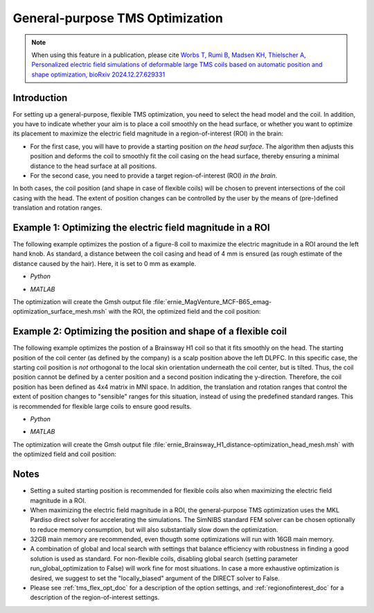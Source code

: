 .. _tms_flex_opt:


General-purpose TMS Optimization
================================

.. note:: When using this feature in a publication, please cite `Worbs T, Rumi B, Madsen KH, Thielscher A, Personalized electric field simulations of deformable large TMS coils based on automatic position and shape optimization, bioRxiv 2024.12.27.629331 <https://www.biorxiv.org/content/10.1101/2024.12.27.629331v1>`_

\

Introduction
--------------
For setting up a general-purpose, flexible TMS optimization, you need to select the head model and the coil. In addition, you have to indicate whether your aim is to place a coil smoothly on the head surface, or whether you want to optimize its placement to maximize the electric field magnitude in a region-of-interest (ROI) in the brain:

* For the first case, you will have to provide a starting position *on the head surface*. The algorithm then adjusts this position and deforms the coil to smoothly fit the coil casing on the head surface, thereby ensuring a minimal distance to the head surface at all positions.
* For the second case, you need to provide a target region-of-interest (ROI) *in the brain*.

In both cases, the coil position (and shape in case of flexible coils) will be chosen to prevent intersections of the coil casing with the head. The extent of position changes can be controlled by the user by the means of (pre-)defined translation and rotation ranges.

Example 1: Optimizing the electric field magnitude in a ROI
-----------------------------------------------------------
The following example optimizes the postion of a figure-8 coil to maximize the electric magnitude in a ROI around the left hand knob. As standard, a distance between the coil casing and head of 4 mm is ensured (as rough estimate of the distance caused by the hair). Here, it is set to 0 mm as example.

* *Python*

  .. literalinclude:: ../../simnibs/examples/tms_flex_optimization/tms_flex_fig8coil_emag.py
     :language: python

\

* *MATLAB*

  .. literalinclude:: ../../simnibs/examples/tms_flex_optimization/tms_flex_fig8coil_emag.m
     :language: matlab

\

The optimization will create the Gmsh output file :file:`ernie_MagVenture_MCF-B65_emag-optimization_surface_mesh.msh` with the ROI, the optimized field and the coil position:

.. figure:: ../images/Fig8_opt.png
   :scale: 40 %


Example 2: Optimizing the position and shape of a flexible coil
---------------------------------------------------------------
The following example optimizes the postion of a Brainsway H1 coil so that it fits smoothly on the head. The starting position of the coil center (as defined by the company) is a scalp position above the left DLPFC. In this specific case, the starting coil position is *not* orthogonal to the local skin orientation underneath the coil center, but is tilted. Thus, the coil position cannot be defined by a center position and a second position indicating the y-direction. Therefore, the coil position has been defined as 4x4 matrix in MNI space. In addition, the translation and rotation ranges that control the extent of position changes to "sensible" ranges for this situation, instead of using the predefined standard ranges. This is recommended for flexible large coils to ensure good results.

* *Python*

  .. literalinclude:: ../../simnibs/examples/tms_flex_optimization/tms_flex_Brainsway_H1_distance.py
     :language: python

\

* *MATLAB*

  .. literalinclude:: ../../simnibs/examples/tms_flex_optimization/tms_flex_Brainsway_H1_distance.m
     :language: matlab

\

The optimization will create the Gmsh output file :file:`ernie_Brainsway_H1_distance-optimization_head_mesh.msh` with the optimized field and coil position:

.. figure:: ../images/H1_opt.png
   :scale: 40 %
   

Notes
--------------
* Setting a suited starting position is recommended for flexible coils also when maximizing the electric field magnitude in a ROI.
* When maximizing the electric field magnitude in a ROI, the general-purpose TMS optimization uses the MKL Pardiso direct solver for accelerating the simulations. The SimNIBS standard FEM solver can be chosen optionally to reduce memory consumption, but will also substantially slow down the optimization.
* 32GB main memory are recommended, even thougth some optimizations will run with 16GB main memory.
* A combination of global and local search with settings that balance efficiency with robustness in finding a good solution is used as standard. For non-flexible coils, disabling global search (setting parameter run_global_optimization to False) will work fine for most situations. In case a more exhaustive optimization is desired, we suggest to set the "locally_biased" argument of the DIRECT solver to False.
* Please see :ref:`tms_flex_opt_doc` for a description of the option settings, and :ref:`regionofinterest_doc` for a description of the region-of-interest settings.
